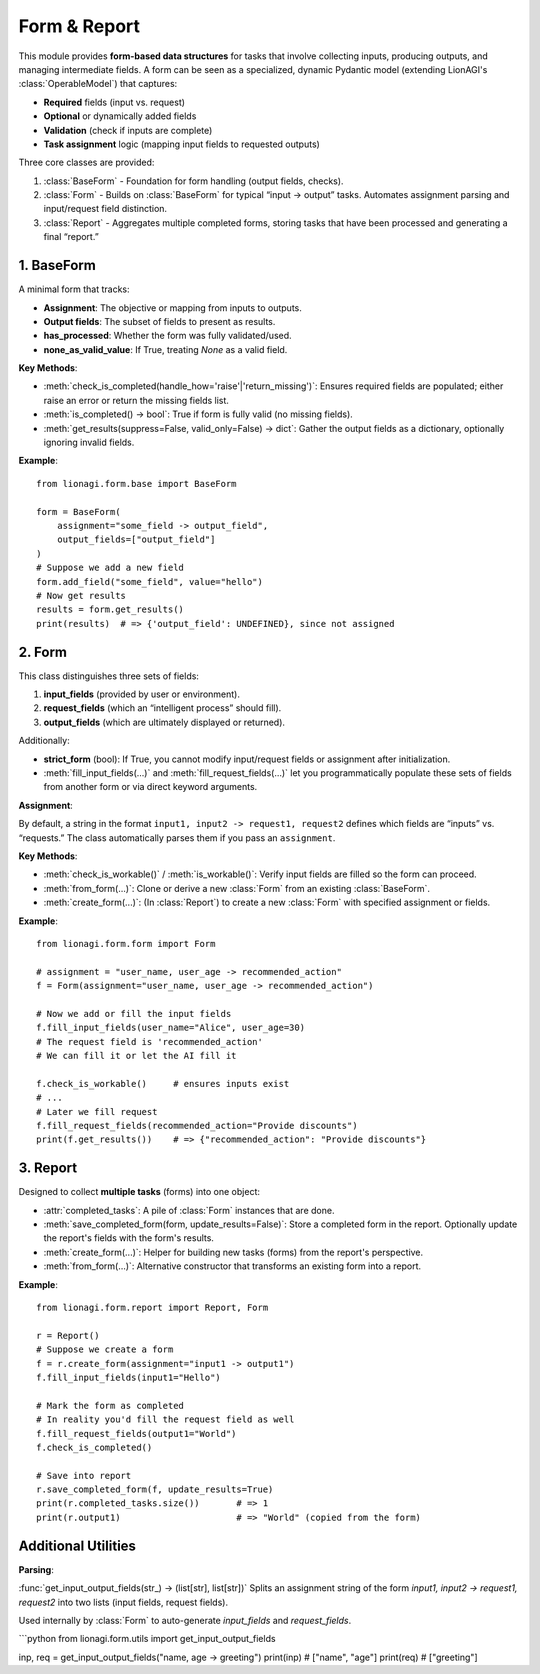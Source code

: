 ======================================
Form & Report
======================================

This module provides **form-based data structures** for tasks that involve
collecting inputs, producing outputs, and managing intermediate fields. A form
can be seen as a specialized, dynamic Pydantic model (extending LionAGI's
:class:`OperableModel`) that captures:

- **Required** fields (input vs. request)
- **Optional** or dynamically added fields
- **Validation** (check if inputs are complete)
- **Task assignment** logic (mapping input fields to requested outputs)

Three core classes are provided:

1. :class:`BaseForm` - Foundation for form handling (output fields, checks).
2. :class:`Form` - Builds on :class:`BaseForm` for typical “input -> output”
   tasks. Automates assignment parsing and input/request field distinction.
3. :class:`Report` - Aggregates multiple completed forms, storing tasks that
   have been processed and generating a final “report.”


-----------
1. BaseForm
-----------

.. module:: lionagi.form.base
   :synopsis: Core functionality for form handling.

.. class:: BaseForm

A minimal form that tracks:

- **Assignment**: The objective or mapping from inputs to outputs.
- **Output fields**: The subset of fields to present as results.
- **has_processed**: Whether the form was fully validated/used.
- **none_as_valid_value**: If True, treating `None` as a valid field.

**Key Methods**:

- :meth:`check_is_completed(handle_how='raise'|'return_missing')`:
  Ensures required fields are populated; either raise an error or
  return the missing fields list.

- :meth:`is_completed() -> bool`:
  True if form is fully valid (no missing fields).

- :meth:`get_results(suppress=False, valid_only=False) -> dict`:
  Gather the output fields as a dictionary, optionally ignoring invalid fields.

**Example**::

   from lionagi.form.base import BaseForm

   form = BaseForm(
       assignment="some_field -> output_field",
       output_fields=["output_field"]
   )
   # Suppose we add a new field
   form.add_field("some_field", value="hello")
   # Now get results
   results = form.get_results()
   print(results)  # => {'output_field': UNDEFINED}, since not assigned


------
2. Form
------

.. module:: lionagi.form.form
   :synopsis: Extended form with distinct input and request fields.

.. class:: Form

This class distinguishes three sets of fields:

1. **input_fields** (provided by user or environment).
2. **request_fields** (which an “intelligent process” should fill).
3. **output_fields** (which are ultimately displayed or returned).

Additionally:

- **strict_form** (bool): If True, you cannot modify input/request fields or
  assignment after initialization.
- :meth:`fill_input_fields(...)` and :meth:`fill_request_fields(...)`
  let you programmatically populate these sets of fields from another form
  or via direct keyword arguments.

**Assignment**:

By default, a string in the format ``input1, input2 -> request1, request2``
defines which fields are “inputs” vs. “requests.” The class automatically
parses them if you pass an ``assignment``.

**Key Methods**:

- :meth:`check_is_workable()` / :meth:`is_workable()`:
  Verify input fields are filled so the form can proceed.

- :meth:`from_form(...)`:
  Clone or derive a new :class:`Form` from an existing :class:`BaseForm`.

- :meth:`create_form(...)`:
  (In :class:`Report`) to create a new :class:`Form` with specified
  assignment or fields.

**Example**::

   from lionagi.form.form import Form

   # assignment = "user_name, user_age -> recommended_action"
   f = Form(assignment="user_name, user_age -> recommended_action")

   # Now we add or fill the input fields
   f.fill_input_fields(user_name="Alice", user_age=30)
   # The request field is 'recommended_action'
   # We can fill it or let the AI fill it

   f.check_is_workable()     # ensures inputs exist
   # ...
   # Later we fill request
   f.fill_request_fields(recommended_action="Provide discounts")
   print(f.get_results())    # => {"recommended_action": "Provide discounts"}


--------
3. Report
--------

.. module:: lionagi.form.report
   :synopsis: Aggregates multiple completed :class:`Form` objects.

.. class:: Report

Designed to collect **multiple tasks** (forms) into one object:

- :attr:`completed_tasks`: A pile of :class:`Form` instances that are done.
- :meth:`save_completed_form(form, update_results=False)`:
  Store a completed form in the report. Optionally update the report's
  fields with the form's results.
- :meth:`create_form(...)`:
  Helper for building new tasks (forms) from the report's perspective.
- :meth:`from_form(...)`:
  Alternative constructor that transforms an existing form into a report.

**Example**::

   from lionagi.form.report import Report, Form

   r = Report()
   # Suppose we create a form
   f = r.create_form(assignment="input1 -> output1")
   f.fill_input_fields(input1="Hello")

   # Mark the form as completed
   # In reality you'd fill the request field as well
   f.fill_request_fields(output1="World")
   f.check_is_completed()

   # Save into report
   r.save_completed_form(f, update_results=True)
   print(r.completed_tasks.size())       # => 1
   print(r.output1)                      # => "World" (copied from the form)


--------------------
Additional Utilities
--------------------

**Parsing**:

:func:`get_input_output_fields(str_) -> (list[str], list[str])`
Splits an assignment string of the form `input1, input2 -> request1, request2`
into two lists (input fields, request fields).

Used internally by :class:`Form` to auto-generate `input_fields` and `request_fields`.

```python
from lionagi.form.utils import get_input_output_fields

inp, req = get_input_output_fields("name, age -> greeting")
print(inp)  # ["name", "age"]
print(req)  # ["greeting"]
